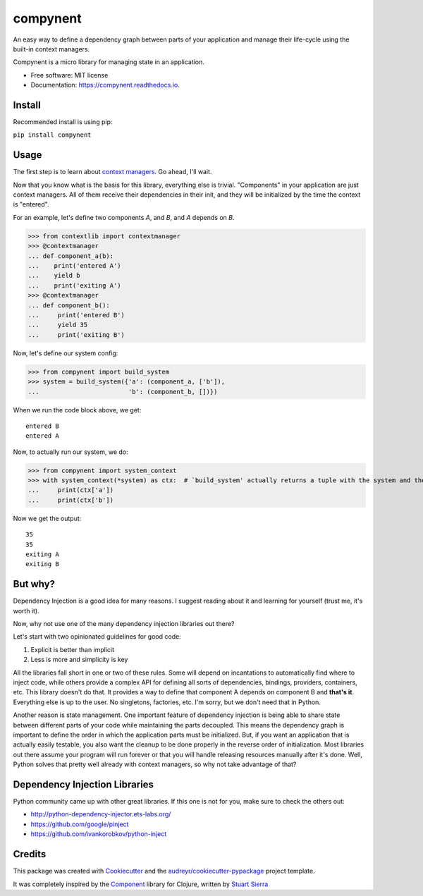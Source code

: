 =========
compynent
=========


.. image:: https://img.shields.io/pypi/v/compynent.svg
        :target: https://pypi.python.org/pypi/compynent

.. image:: https://img.shields.io/travis/caioaao/compynent.svg
        :target: https://travis-ci.com/caioaao/compynent

.. image:: https://readthedocs.org/projects/compynent/badge/?version=latest
        :target: https://compynent.readthedocs.io/en/latest/?badge=latest
        :alt: Documentation Status


An easy way to define a dependency graph between parts of your application and manage their life-cycle using the built-in context managers.

Compynent is a micro library for managing state in an application.


* Free software: MIT license
* Documentation: https://compynent.readthedocs.io.


Install
-------

Recommended install is using pip:


``pip install compynent``


Usage
-----

The first step is to learn about `context managers`_. Go ahead, I'll wait.

Now that you know what is the basis for this library, everything else is trivial. "Components" in your application are just context managers. All of them receive their dependencies in their init, and they will be initialized by the time the context is "entered".

For an example, let's define two components `A`, and `B`, and `A` depends on `B`.


>>> from contextlib import contextmanager
>>> @contextmanager
... def component_a(b):
...    print('entered A')
...    yield b
...    print('exiting A')
>>> @contextmanager
... def component_b():
...     print('entered B')
...     yield 35
...     print('exiting B')


Now, let's define our system config:

>>> from compynent import build_system
>>> system = build_system({'a': (component_a, ['b']),
...                        'b': (component_b, [])})


When we run the code block above, we get::

 entered B
 entered A

Now, to actually run our system, we do:

>>> from compynent import system_context
>>> with system_context(*system) as ctx:  # `build_system' actually returns a tuple with the system and the calculated execution order
...     print(ctx['a'])
...     print(ctx['b'])

Now we get the output::

 35
 35
 exiting A
 exiting B

But why?
--------

Dependency Injection is a good idea for many reasons. I suggest reading about it and learning for yourself (trust me, it's worth it).

Now, why not use one of the many dependency injection libraries out there?

Let's start with two opinionated guidelines for good code:

1. Explicit is better than implicit
2. Less is more and simplicity is key

All the libraries fall short in one or two of these rules. Some will depend on incantations to automatically find where to inject code, while others provide a complex API for defining all sorts of dependencies, bindings, providers, containers, etc. This library doesn't do that.  It provides a way to define that component A depends on component B and **that's it**. Everything else is up to the user. No singletons, factories, etc. I'm sorry, but we don't need that in Python.

Another reason is state management. One important feature of dependency injection is being able to share state between different parts of your code while maintaining the parts decoupled. This means the dependency graph is important to define the order in which the application parts must be initialized. But, if you want an application that is actually easily testable, you also want the cleanup to be done properly in the reverse order of initialization. Most libraries out there assume your program will run forever or that you will handle releasing resources manually after it's done. Well, Python solves that pretty well already with context managers, so why not take advantage of that?

Dependency Injection Libraries
------------------------------

Python community came up with other great libraries. If this one is not for you, make sure to check the others out:

- http://python-dependency-injector.ets-labs.org/
- https://github.com/google/pinject
- https://github.com/ivankorobkov/python-inject

Credits
-------

This package was created with Cookiecutter_ and the `audreyr/cookiecutter-pypackage`_ project template.

It was completely inspired by the Component_ library for Clojure, written by `Stuart Sierra`_

.. _Cookiecutter: https://github.com/audreyr/cookiecutter
.. _`audreyr/cookiecutter-pypackage`: https://github.com/audreyr/cookiecutter-pypackage
.. _Component: https://github.com/stuartsierra/component
.. _`Stuart Sierra`: https://stuartsierra.com/
.. _`context managers`: https://docs.python.org/3/library/stdtypes.html#typecontextmanager
